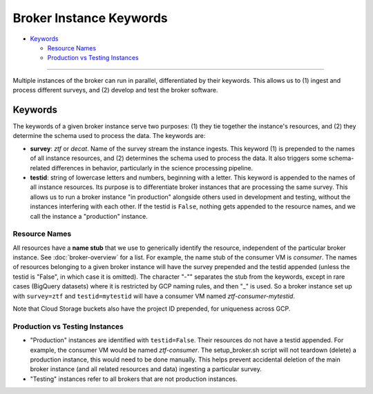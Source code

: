 Broker Instance Keywords
========================

-  `Keywords`_

   -  `Resource Names`_
   -  `Production vs Testing Instances`_

--------------

Multiple instances of the broker can run in parallel, differentiated by
their keywords. This allows us to (1) ingest and process different
surveys, and (2) develop and test the broker software.

Keywords
--------

The keywords of a given broker instance serve two purposes: (1) they tie
together the instance's resources, and (2) they determine the schema
used to process the data. The keywords are:

-  **survey**: `ztf` or `decat`. Name of the survey stream the
   instance ingests. This keyword (1) is prepended to the names of all
   instance resources, and (2) determines the schema used to process the
   data. It also triggers some schema-related differences in behavior,
   particularly in the science processing pipeline.

-  **testid**: string of lowercase letters and numbers, beginning with a
   letter. This keyword is appended to the names of all instance
   resources. Its purpose is to differentiate broker instances that are
   processing the same survey. This allows us to run a broker instance
   "in production" alongside others used in development and testing,
   without the instances interfering with each other. If the testid is
   ``False``, nothing gets appended to the resource names, and we call
   the instance a "production" instance.

Resource Names
~~~~~~~~~~~~~~

All resources have a **name stub** that we use to generically identify
the resource, independent of the particular broker instance. See
:doc:`broker-overview` for a list. For example, the name stub
of the consumer VM is `consumer`. The names of resources belonging to
a given broker instance will have the survey prepended and the testid
appended (unless the testid is "False", in which case it is omitted).
The character "-"" separates the stub from the keywords, except in rare
cases (BigQuery datasets) where it is restricted by GCP naming rules,
and then "_" is used. So a broker instance set up with
``survey=ztf`` and ``testid=mytestid`` will have a consumer VM
named `ztf-consumer-mytestid`.

Note that Cloud Storage buckets also have the project ID prepended, for
uniqueness across GCP.

Production vs Testing Instances
~~~~~~~~~~~~~~~~~~~~~~~~~~~~~~~

-  "Production" instances are identified with ``testid=False``. Their
   resources do not have a testid appended. For example, the consumer VM
   would be named `ztf-consumer`. The setup_broker.sh script will
   not teardown (delete) a production instance, this would need to be
   done manually. This helps prevent accidental deletion of the main
   broker instance (and all related resources and data) ingesting a
   particular survey.

-  "Testing" instances refer to all brokers that are not production
   instances.
